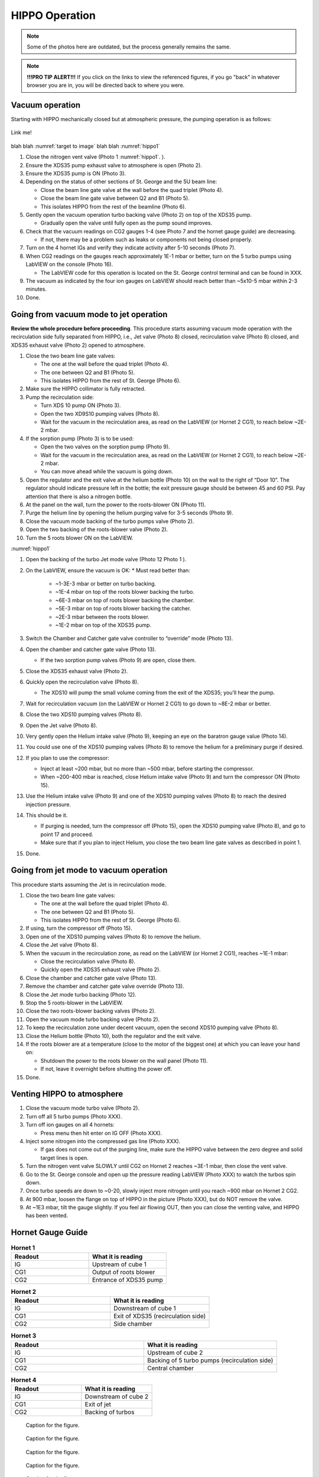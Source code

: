 HIPPO Operation
===============

.. note::

   Some of the photos here are outdated, but the process generally remains the same. 

.. note::

   **!!!PRO TIP ALERT!!!** If you click on the links to view the referenced figures, if you go "back" in whatever browser you are in, you will be directed back to where you were.

Vacuum operation
----------------
Starting with HIPPO mechanically closed but at atmospheric pressure, the pumping operation is as follows:

.. _target to image:

.. figure:: /img/logo.png
   :alt: Logo
   :align: center
   :width: 240px

   Link me!

blah blah :numref:`target to image`
blah blah :numref:`hippo1`

#. Close the nitrogen vent valve (Photo 1 :numref:`hippo1`. ).
#. Ensure the XDS35 pump exhaust valve to atmosphere is open (Photo 2).
#. Ensure the XDS35 pump is ON (Photo 3).
#. Depending on the status of other sections of St. George and the 5U beam line:

   * Close the beam line gate valve at the wall before the quad triplet (Photo 4).
   * Close the beam line gate valve between Q2 and B1 (Photo 5).
   * This isolates HIPPO from the rest of the beamline (Photo 6).

#. Gently open the vacuum operation turbo backing valve (Photo 2) on top of the XDS35 pump.

   * Gradually open the valve until fully open as the pump sound improves.

#. Check that the vacuum readings on CG2 gauges 1-4 (see Photo 7 and the hornet gauge guide) are decreasing.

   * If not, there may be a problem such as leaks or components not being closed properly.

#. Turn on the 4 hornet IGs and verify they indicate activity after 5-10 seconds (Photo 7).

#. When CG2 readings on the gauges reach approximately 1E-1 mbar or better, turn on the 5 turbo pumps using LabVIEW on the console (Photo 16).

   * The LabVIEW code for this operation is located on the St. George control terminal and can be found in XXX.

#. The vacuum as indicated by the four ion gauges on LabVIEW should reach better than ~5x10-5 mbar within 2-3 minutes.

#. Done.

Going from vacuum mode to jet operation
---------------------------------------
**Review the whole procedure before proceeding**. This procedure starts assuming vacuum mode operation with the recirculation side fully separated from HIPPO, i.e., Jet valve (Photo 8) closed, recirculation valve (Photo 8) closed, and XDS35 exhaust valve (Photo 2) opened to atmosphere.

#. Close the two beam line gate valves:

   * The one at the wall before the quad triplet (Photo 4).
   * The one between Q2 and B1 (Photo 5).
   * This isolates HIPPO from the rest of St. George (Photo 6).

#. Make sure the HIPPO collimator is fully retracted.

#. Pump the recirculation side:

   * Turn XDS 10 pump ON (Photo 3).
   * Open the two XD9S10 pumping valves (Photo 8).
   * Wait for the vacuum in the recirculation area, as read on the LabVIEW (or Hornet 2 CG1), to reach below ~2E-2 mbar.

#. If the sorption pump (Photo 3) is to be used:

   * Open the two valves on the sorption pump (Photo 9).
   * Wait for the vacuum in the recirculation area, as read on the LabVIEW (or Hornet 2 CG1), to reach below ~2E-2 mbar.
   * You can move ahead while the vacuum is going down.

#. Open the regulator and the exit valve at the helium bottle (Photo 10) on the wall to the right of “Door 10”. The regulator should indicate pressure left in the bottle; the exit pressure gauge should be between 45 and 60 PSI. Pay attention that there is also a nitrogen bottle.

#. At the panel on the wall, turn the power to the roots-blower ON (Photo 11).

#. Purge the helium line by opening the helium purging valve for 3-5 seconds (Photo 9).

#. Close the vacuum mode backing of the turbo pumps valve (Photo 2).

#. Open the two backing of the roots-blower valve (Photo 2).

#. Turn the 5 roots blower ON on the LabVIEW.


:numref:`hippo1`


#. Open the backing of the turbo Jet mode valve (Photo 12 Photo 1 ).

#. On the LabVIEW, ensure the vacuum is OK:
   * Must read better than:
     - ~1-3E-3 mbar or better on turbo backing.
     - ~1E-4 mbar on top of the roots blower backing the turbo.
     - ~6E-3 mbar on top of roots blower backing the chamber.
     - ~5E-3 mbar on top of roots blower backing the catcher.
     - ~2E-3 mbar between the roots blower.
     - ~1E-2 mbar on top of the XDS35 pump.

#. Switch the Chamber and Catcher gate valve controller to “override” mode (Photo 13).

#. Open the chamber and catcher gate valve (Photo 13).

   - If the two sorption pump valves (Photo 9) are open, close them.

#. Close the XDS35 exhaust valve (Photo 2).

#. Quickly open the recirculation valve (Photo 8).

   - The XDS10 will pump the small volume coming from the exit of the XDS35; you’ll hear the pump.

#. Wait for recirculation vacuum (on the LabVIEW or Hornet 2 CG1) to go down to ~8E-2 mbar or better.

#. Close the two XDS10 pumping valves (Photo 8).

#. Open the Jet valve (Photo 8).

#. Very gently open the Helium intake valve (Photo 9), keeping an eye on the baratron gauge value (Photo 14).

#. You could use one of the XDS10 pumping valves (Photo 8) to remove the helium for a preliminary purge if desired.

#. If you plan to use the compressor:

   * Inject at least ~200 mbar, but no more than ~500 mbar, before starting the compressor.
   * When ~200-400 mbar is reached, close Helium intake valve (Photo 9) and turn the compressor ON (Photo 15).

#. Use the Helium intake valve (Photo 9) and one of the XDS10 pumping valves (Photo 8) to reach the desired injection pressure.

#. This should be it.

   * If purging is needed, turn the compressor off (Photo 15), open the XDS10 pumping valve (Photo 8), and go to point 17 and proceed.
   * Make sure that if you plan to inject Helium, you close the two beam line gate valves as described in point 1.

#. Done.

Going from jet mode to vacuum operation
---------------------------------------
This procedure starts assuming the Jet is in recirculation mode.

#. Close the two beam line gate valves:

   * The one at the wall before the quad triplet (Photo 4).
   * The one between Q2 and B1 (Photo 5).
   * This isolates HIPPO from the rest of St. George (Photo 6).

#. If using, turn the compressor off (Photo 15).

#. Open one of the XDS10 pumping valves (Photo 8) to remove the helium.

#. Close the Jet valve (Photo 8).

#. When the vacuum in the recirculation zone, as read on the LabVIEW (or Hornet 2 CG1), reaches ~1E-1 mbar:

   * Close the recirculation valve (Photo 8).
   * Quickly open the XDS35 exhaust valve (Photo 2).

#. Close the chamber and catcher gate valve (Photo 13).

#. Remove the chamber and catcher gate valve override (Photo 13).

#. Close the Jet mode turbo backing (Photo 12).

#. Stop the 5 roots-blower in the LabVIEW.

#. Close the two roots-blower backing valves (Photo 2).

#. Open the vacuum mode turbo backing valve (Photo 2).

#. To keep the recirculation zone under decent vacuum, open the second XDS10 pumping valve (Photo 8).

#. Close the Helium bottle (Photo 10), both the regulator and the exit valve.

#. If the roots blower are at a temperature (close to the motor of the biggest one) at which you can leave your hand on:

   * Shutdown the power to the roots blower on the wall panel (Photo 11).
   * If not, leave it overnight before shutting the power off.

#. Done.





Venting HIPPO to atmosphere 
---------------------------
#. Close the vacuum mode turbo valve (Photo 2).

#. Turn off all 5 turbo pumps (Photo XXX).

#. Turn off ion gauges on all 4 hornets:

   * Press menu then hit enter on IG OFF (Photo XXX).

#. Inject some nitrogen into the compressed gas line (Photo XXX).

   * If gas does not come out of the purging line, make sure the HIPPO valve between the zero degree and solid target lines is open.

#. Turn the nitrogen vent valve SLOWLY until CG2 on Hornet 2 reaches ~3E-1 mbar, then close the vent valve.

#. Go to the St. George console and open up the pressure reading LabVIEW (Photo XXX) to watch the turbos spin down.

#. Once turbo speeds are down to ~0-20, slowly inject more nitrogen until you reach ~900 mbar on Hornet 2 CG2.

#. At 900 mbar, loosen the flange on top of HIPPO in the picture (Photo XXX), but do NOT remove the valve.

#. At ~1E3 mbar, tilt the gauge slightly. If you feel air flowing OUT, then you can close the venting valve, and HIPPO has been vented.



Hornet Gauge Guide
------------------



.. list-table:: **Hornet 1**
   :widths: 25 25
   :header-rows: 1

   * - Readout
     - What it is reading
   * - IG
     - Upstream of cube 1
   * - CG1
     - Output of roots blower
   * - CG2
     - Entrance of XDS35 pump
  
.. list-table:: **Hornet 2**
   :widths: 25 25
   :header-rows: 1

   * - Readout
     - What it is reading
   * - IG
     - Downstream of cube 1
   * - CG1
     - Exit of XDS35 (recirculation side)
   * - CG2
     - Side chamber

.. list-table:: **Hornet 3**
   :widths: 25 25
   :header-rows: 1

   * - Readout
     - What it is reading
   * - IG
     - Upstream of cube 2
   * - CG1
     - Backing of 5 turbo pumps (recirculation side)
   * - CG2
     - Central chamber

.. list-table:: **Hornet 4**
   :widths: 25 25
   :header-rows: 1

   * - Readout
     - What it is reading
   * - IG
     - Downstream of cube 2
   * - CG1
     - Exit of jet
   * - CG2
     - Backing of turbos





.. _hippo1:

.. figure:: images/hippo/hippohowtopic.PNG

   Caption for the figure.

.. _hippo2:

.. figure:: images/hippo/hippo1.PNG

   Caption for the figure.

.. _hippo3:

.. figure:: images/hippo/hippo2.PNG

   Caption for the figure.

.. _hippo4:

.. figure:: images/hippo/hippo3.PNG

   Caption for the figure.

.. _hippo5:

.. figure:: images/hippo/hippo4.PNG

   Caption for the figure.

.. _hippo6:

.. figure:: images/hippo/hippo5.PNG

   Caption for the figure.

.. _hippo7:

.. figure:: images/hippo/hippo6.PNG

   Caption for the figure.

.. _hippo8:

.. figure:: images/hippo/hippo7.PNG

   Caption for the figure.

.. _hippo9:

.. figure:: images/hippo/hippo8.PNG

   Caption for the figure.

.. _hippo10:

.. figure:: images/hippo/hippo9.PNG

   Caption for the figure.

.. _hippo11:

.. figure:: images/hippo/hippo10.PNG
:name: my_figure1

   Caption for the figure.

.. _hippo12:

.. figure:: images/hippo/hippo11.PNG

   Caption for the figure.

.. _hippo13:

.. figure:: images/hippo/hippo12.PNG

   Caption for the figure.

.. _hippo14:

.. figure:: images/hippo/hippo13.PNG

   Caption for the figure.

.. _hippo15:

.. figure:: images/hippo/hippo14.PNG

   Caption for the figure.




This is a reference to :numref:`Figure <my_figure>`.
